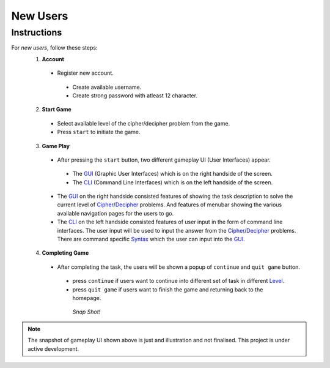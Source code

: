 **New Users**
==============

Instructions
-------------
For *new users*, follow these steps:
 1. **Account**
   - Register new account.
    - Create available username.
    - Create strong password with atleast 12 character.
 2. **Start Game**
   - Select available level of the cipher/decipher problem from the game.
   - Press ``start`` to initiate the game.
 3. **Game Play**   
   - After pressing the ``start`` button, two different gameplay UI (User Interfaces) appear.
    - The `GUI <https://hackerkracker.readthedocs.io/en/latest/concepts/gui.html>`_ (Graphic User Interfaces) which is on the right handside of the screen.
    - The `CLI <https://hackerkracker.readthedocs.io/en/latest/concepts/cli.html>`_ (Command Line Interfaces) which is on the left handside of the screen.
   - The `GUI <https://hackerkracker.readthedocs.io/en/latest/concepts/gui.html>`_ on the right handside consisted features of showing the task description
     to solve the current level of `Cipher <https://hackerkracker.readthedocs.io/en/latest/concepts/cipher.html>`_/`Decipher <https://hackerkracker.readthedocs.io/en/latest/concepts/decipher.html>`_ problems. And features of menubar
     showing the various available navigation pages for the users to go.
   - The `CLI <https://hackerkracker.readthedocs.io/en/latest/concepts/cli.html>`_ on the left handside consisted features of user input in the form of command line interfaces. The user input will be used to input the answer from the `Cipher <https://hackerkracker.readthedocs.io/en/latest/concepts/cipher.html>`_/`Decipher <https://hackerkracker.readthedocs.io/en/latest/concepts/decipher.html>`_ problems. There are command specific `Syntax <https://hackerkracker.readthedocs.io/en/latest/concepts/syntax.html>`_ which the user can input into the `GUI <https://hackerkracker.readthedocs.io/en/latest/concepts/gui.html>`_.
 4. **Completing Game**
   - After completing the task, the users will be shown a popup of ``continue`` and ``quit game`` button. 
    - press ``continue`` if users want to continue into different set of task in different `Level <https://hackerkracker.readthedocs.io/en/latest/concepts/level.html>`_.
    - press ``quit game`` if users want to finish the game and returning back to the homepage.
    
     *Snap Shot!*
.. figure:: https://github.com/techwithbob/HackerKracker/blob/b784dad1422e2de1fd0396ae8e4936f7352998de/docs/source/images/gameplay-ui.png
 :alt: index

.. note::
 
 The snapshot of gameplay UI shown above is just and illustration and not finalised. This project is under active development.


